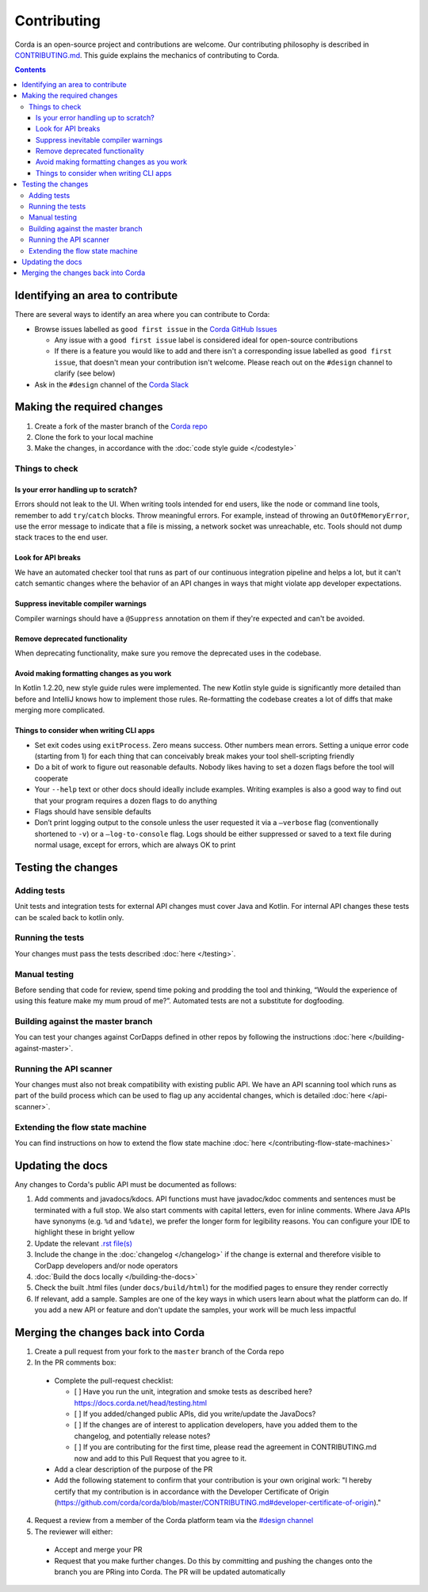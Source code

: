 Contributing
============

Corda is an open-source project and contributions are welcome. Our contributing philosophy is described in 
`CONTRIBUTING.md <https://github.com/corda/corda/blob/master/CONTRIBUTING.md>`_. This guide explains the mechanics 
of contributing to Corda.

.. contents::

Identifying an area to contribute
---------------------------------
There are several ways to identify an area where you can contribute to Corda:

* Browse issues labelled as ``good first issue`` in the
  `Corda GitHub Issues <https://github.com/corda/corda/issues?q=is%3Aopen+is%3Aissue+label%3A%22good+first+issue%22>`_

  * Any issue with a ``good first issue`` label is considered ideal for open-source contributions
  * If there is a feature you would like to add and there isn't a corresponding issue labelled as ``good first issue``,
    that doesn't mean your contribution isn't welcome. Please reach out on the ``#design`` channel to clarify (see
    below)

* Ask in the ``#design`` channel of the `Corda Slack <http://slack.corda.net/>`_

Making the required changes
---------------------------

1. Create a fork of the master branch of the `Corda repo <https://github.com/corda/corda>`_
2. Clone the fork to your local machine
3. Make the changes, in accordance with the :doc:`code style guide </codestyle>`

Things to check
^^^^^^^^^^^^^^^

Is your error handling up to scratch?
~~~~~~~~~~~~~~~~~~~~~~~~~~~~~~~~~~~~~

Errors should not leak to the UI. When writing tools intended for end users, like the node or command line tools,
remember to add ``try``/``catch`` blocks. Throw meaningful errors. For example, instead of throwing an
``OutOfMemoryError``, use the error message to indicate that a file is missing, a network socket was unreachable, etc.
Tools should not dump stack traces to the end user.

Look for API breaks
~~~~~~~~~~~~~~~~~~~

We have an automated checker tool that runs as part of our continuous integration pipeline and helps a lot, but it
can't catch semantic changes where the behavior of an API changes in ways that might violate app developer expectations.

Suppress inevitable compiler warnings
~~~~~~~~~~~~~~~~~~~~~~~~~~~~~~~~~~~~~

Compiler warnings should have a ``@Suppress`` annotation on them if they're expected and can't be avoided.

Remove deprecated functionality
~~~~~~~~~~~~~~~~~~~~~~~~~~~~~~~

When deprecating functionality, make sure you remove the deprecated uses in the codebase.

Avoid making formatting changes as you work
~~~~~~~~~~~~~~~~~~~~~~~~~~~~~~~~~~~~~~~~~~~

In Kotlin 1.2.20, new style guide rules were implemented. The new Kotlin style guide is significantly more detailed
than before and IntelliJ knows how to implement those rules. Re-formatting the codebase creates a lot of diffs that
make merging more complicated.

Things to consider when writing CLI apps
~~~~~~~~~~~~~~~~~~~~~~~~~~~~~~~~~~~~~~~~

* Set exit codes using ``exitProcess``. Zero means success. Other numbers mean errors. Setting a unique error code
  (starting from 1) for each thing that can conceivably break makes your tool shell-scripting friendly

* Do a bit of work to figure out reasonable defaults. Nobody likes having to set a dozen flags before the tool will
  cooperate

* Your ``--help`` text or other docs should ideally include examples. Writing examples is also a good way to find out
  that your program requires a dozen flags to do anything

* Flags should have sensible defaults

* Don’t print logging output to the console unless the user requested it via a ``–verbose`` flag (conventionally
  shortened to ``-v``) or a ``–log-to-console`` flag. Logs should be either suppressed or saved to a text file during
  normal usage, except for errors, which are always OK to print

Testing the changes
-------------------

Adding tests
^^^^^^^^^^^^
Unit tests and integration tests for external API changes must cover Java and Kotlin. For internal API changes these
tests can be scaled back to kotlin only.

Running the tests
^^^^^^^^^^^^^^^^^
Your changes must pass the tests described :doc:`here </testing>`.

Manual testing
^^^^^^^^^^^^^^
Before sending that code for review, spend time poking and prodding the tool and thinking, “Would the experience of
using this feature make my mum proud of me?”. Automated tests are not a substitute for dogfooding.

Building against the master branch
^^^^^^^^^^^^^^^^^^^^^^^^^^^^^^^^^^
You can test your changes against CorDapps defined in other repos by following the instructions
:doc:`here </building-against-master>`.

Running the API scanner
^^^^^^^^^^^^^^^^^^^^^^^
Your changes must also not break compatibility with existing public API. We have an API scanning tool which runs as part of the build
process which can be used to flag up any accidental changes, which is detailed :doc:`here </api-scanner>`.

Extending the flow state machine
^^^^^^^^^^^^^^^^^^^^^^^^^^^^^^^^
You can find instructions on how to extend the flow state machine :doc:`here </contributing-flow-state-machines>`

Updating the docs
-----------------

Any changes to Corda's public API must be documented as follows:

1. Add comments and javadocs/kdocs. API functions must have javadoc/kdoc comments and sentences must be terminated
   with a full stop. We also start comments with capital letters, even for inline comments. Where Java APIs have
   synonyms (e.g. ``%d`` and ``%date``), we prefer the longer form for legibility reasons. You can configure your IDE
   to highlight these in bright yellow
2. Update the relevant `.rst file(s) <https://github.com/corda/corda/tree/master/docs/source>`_
3. Include the change in the :doc:`changelog </changelog>` if the change is external and therefore visible to CorDapp
   developers and/or node operators
4. :doc:`Build the docs locally </building-the-docs>`
5. Check the built .html files (under ``docs/build/html``) for the modified pages to ensure they render correctly
6. If relevant, add a sample. Samples are one of the key ways in which users learn about what the platform can do.
   If you add a new API or feature and don't update the samples, your work will be much less impactful

Merging the changes back into Corda
-----------------------------------

1. Create a pull request from your fork to the ``master`` branch of the Corda repo

2. In the PR comments box:

  * Complete the pull-request checklist:

    * [ ] Have you run the unit, integration and smoke tests as described here? https://docs.corda.net/head/testing.html
    * [ ] If you added/changed public APIs, did you write/update the JavaDocs?
    * [ ] If the changes are of interest to application developers, have you added them to the changelog, and potentially
      release notes?
    * [ ] If you are contributing for the first time, please read the agreement in CONTRIBUTING.md now and add to this
      Pull Request that you agree to it.

  * Add a clear description of the purpose of the PR
  
  * Add the following statement to confirm that your contribution is your own original work: "I hereby certify that my contribution is in accordance with the Developer Certificate of Origin (https://github.com/corda/corda/blob/master/CONTRIBUTING.md#developer-certificate-of-origin)."

4. Request a review from a member of the Corda platform team via the `#design channel <http://slack.corda.net/>`_

5. The reviewer will either:

  * Accept and merge your PR
  * Request that you make further changes. Do this by committing and pushing the changes onto the branch you are PRing
    into Corda. The PR will be updated automatically
